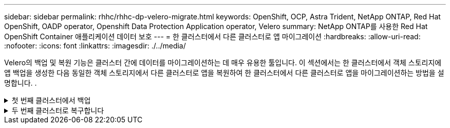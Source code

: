 ---
sidebar: sidebar 
permalink: rhhc/rhhc-dp-velero-migrate.html 
keywords: OpenShift, OCP, Astra Trident, NetApp ONTAP, Red Hat OpenShift, OADP operator, Openshift Data Protection Application operator, Velero 
summary: NetApp ONTAP를 사용한 Red Hat OpenShift Container 애플리케이션 데이터 보호 
---
= 한 클러스터에서 다른 클러스터로 앱 마이그레이션
:hardbreaks:
:allow-uri-read: 
:nofooter: 
:icons: font
:linkattrs: 
:imagesdir: ./../media/


[role="lead"]
Velero의 백업 및 복원 기능은 클러스터 간에 데이터를 마이그레이션하는 데 매우 유용한 툴입니다. 이 섹션에서는 한 클러스터에서 객체 스토리지에 앱 백업을 생성한 다음 동일한 객체 스토리지에서 다른 클러스터로 앱을 복원하여 한 클러스터에서 다른 클러스터로 앱을 마이그레이션하는 방법을 설명합니다. .

.첫 번째 클러스터에서 백업
[%collapsible]
====
** 클러스터 1의 필수 구성 요소**

* Astra Trident가 클러스터에 설치되어 있어야 합니다.
* 트라이덴트 백엔드 및 스토리지 클래스를 생성해야 합니다.
* OADP 운영자가 클러스터에 설치되어 있어야 합니다.
* DataProtectionApplication을 구성해야 합니다.


다음 사양을 사용하여 DataProtectionApplication 개체를 구성합니다.

....
spec:
  backupLocations:
    - velero:
        config:
          insecureSkipTLSVerify: 'false'
          profile: default
          region: us-east-1
          s3ForcePathStyle: 'true'
          s3Url: 'https://10.61.181.161'
        credential:
          key: cloud
          name: ontap-s3-credentials
        default: true
        objectStorage:
          bucket: velero
          caCert: <base-64 encoded tls certificate>
          prefix: container-backup
        provider: aws
  configuration:
    nodeAgent:
      enable: true
      uploaderType: kopia
    velero:
      defaultPlugins:
        - csi
        - openshift
        - aws
        - kubevirt
....
* 클러스터에 애플리케이션을 생성하고 이 애플리케이션을 백업합니다. 예를 들어, postgres 응용 프로그램을 설치합니다.


image::redhat_openshift_OADP_migrate_image1.png[Postgres 앱을 설치합니다]

* 백업 CR에는 다음 사양을 사용하십시오.


....
spec:
  csiSnapshotTimeout: 10m0s
  defaultVolumesToFsBackup: false
  includedNamespaces:
    - postgresql
  itemOperationTimeout: 4h0m0s
  snapshotMoveData: true
  storageLocation: velero-sample-1
  ttl: 720h0m0s
....
image::redhat_openshift_OADP_migrate_image2.png[Postgres 앱을 설치합니다]

모든 인스턴스** 탭을 클릭하면 생성되는 다른 개체를 볼 수 있고 다른 단계를 통해 이동하여 최종적으로 백업** 완료** 단계로 이동할 수 있습니다.

PostgreSQL 네임스페이스의 리소스 백업은 OADP 사양의 BackupLocation에 지정된 개체 저장소 위치(ONTAP S3)에 저장됩니다.

====
.두 번째 클러스터로 복구합니다
[%collapsible]
====
** 클러스터 2의 필수 구성 요소**

* Astra Trident가 클러스터 2에 설치되어 있어야 한다.
* PostgreSQL 앱은 PostgreSQL 네임스페이스에 이미 설치되어 있지 않아야 합니다.
* OADP 운영자는 클러스터 2에 설치해야 하며, 백업 저장소 위치는 첫 번째 클러스터에서 백업이 저장된 동일한 개체 저장소 위치를 가리켜야 합니다.
* 백업 CR은 두 번째 클러스터에서 볼 수 있어야 합니다.


image::redhat_openshift_OADP_migrate_image3.png[Trident가 설치되었습니다]

image::redhat_openshift_OADP_migrate_image4.png[Postgres가 아직 설치되지 않았습니다]

image::redhat_openshift_OADP_migrate_image5.png[클러스터 2에 OADP가 설치되어 있습니다]

image::redhat_openshift_OADP_migrate_image6.png[동일한 개체 저장소를 가리키는 백업 스토리지 위치입니다]

백업에서 이 클러스터의 앱을 복원합니다. 다음 YAML을 사용하여 복원 CR을 만듭니다.

....
apiVersion: velero.io/v1
kind: Restore
apiVersion: velero.io/v1
metadata:
  name: restore
  namespace: openshift-adp
spec:
  backupName: backup
  restorePVs: true
....
복구가 완료되면 PostgreSQL 앱이 이 클러스터에서 실행되고 있으며 PVC 및 해당 PV와 연결되어 있음을 알 수 있습니다. 앱의 상태는 백업을 수행한 때와 동일합니다.

image::redhat_openshift_OADP_migrate_image7.png[복원 성공]

image::redhat_openshift_OADP_migrate_image8.png[Postgres가 마이그레이션되었습니다]

====
